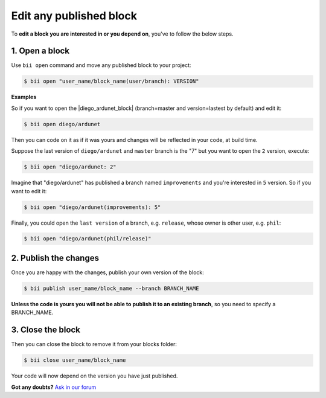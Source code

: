 .. _edit_dependecies:


Edit any published block
===========================

To **edit a block you are interested in or you depend on**, you've to follow the below steps.

1. Open a block
^^^^^^^^^^^^^^^^^^^^

Use ``bii open`` command and move any published block to your project:

.. code-block:: bash

	$ bii open "user_name/block_name(user/branch): VERSION"

**Examples**

So if you want to open the |diego_ardunet_block| (branch=master and version=lastest by default) and edit it:

.. |diego_ardunet_block| raw:: html

   <a href="http://www.biicode.com/diego/diego/ardunet/master" target="_blank">diego/ardunet block</a>

.. code-block:: bash

	$ bii open diego/ardunet

Then you can code on it as if it was yours and changes will be reflected in your code, at build time.

Suppose the last version of ``diego/ardunet`` and ``master`` branch is the "7" but you want to open the ``2`` version, execute:

.. code-block:: bash

	$ bii open "diego/ardunet: 2"

Imagine that "diego/ardunet" has published a branch named ``improvements`` and you're interested in ``5`` version. So if you want to edit it:

.. code-block:: bash

	$ bii open "diego/ardunet(improvements): 5"


Finally, you could open the ``last version`` of a branch, e.g. ``release``, whose owner is other user, e.g. ``phil``:

.. code-block:: bash

	$ bii open "diego/ardunet(phil/release)"


2. Publish the changes
^^^^^^^^^^^^^^^^^^^^^^^^

Once you are happy with the changes, publish your own version of the block:

.. code-block:: bash

	$ bii publish user_name/block_name --branch BRANCH_NAME

**Unless the code is yours you will not be able to publish it to an existing branch**, so you need to specify a BRANCH_NAME.

3. Close the block
^^^^^^^^^^^^^^^^^^^^^^

Then you can close the block to remove it from your blocks folder:

.. code-block:: bash

	$ bii close user_name/block_name

Your code will now depend on the version you have just published.


**Got any doubts?** `Ask in our forum <http://forum.biicode.com>`_
